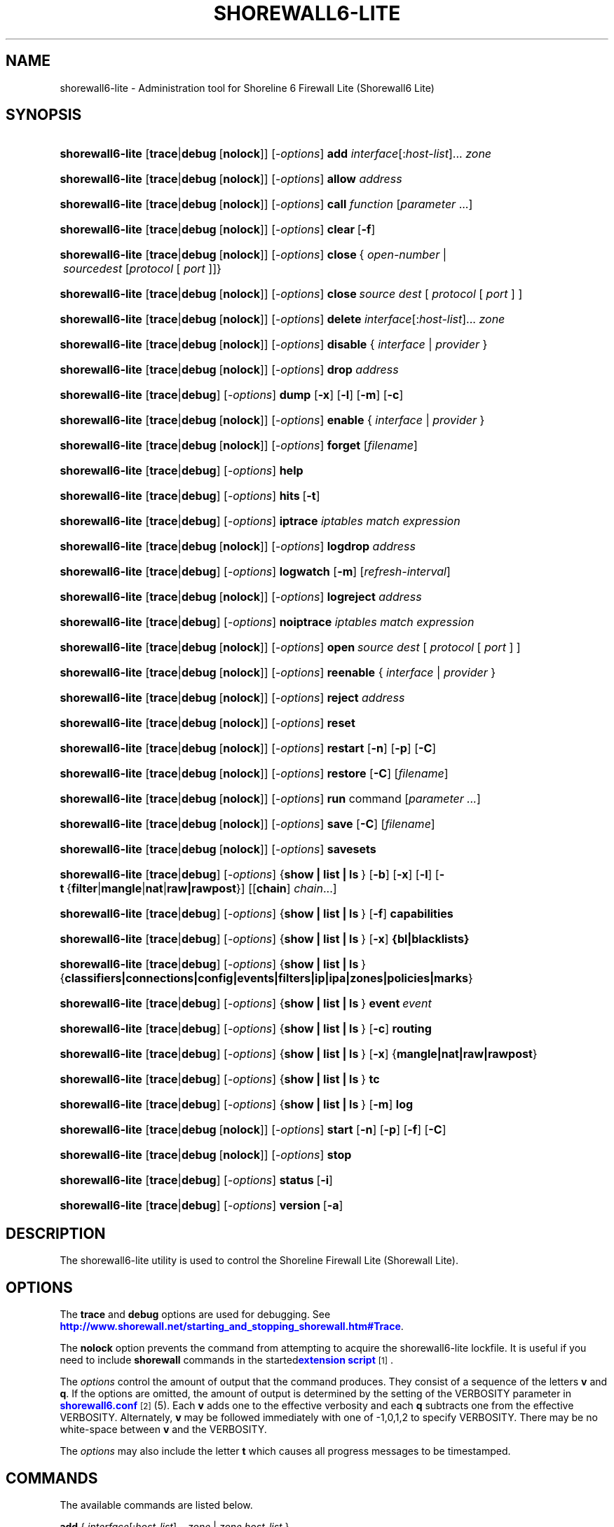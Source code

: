 '\" t
.\"     Title: shorewall6-lite
.\"    Author: [FIXME: author] [see http://docbook.sf.net/el/author]
.\" Generator: DocBook XSL Stylesheets v1.78.1 <http://docbook.sf.net/>
.\"      Date: 01/02/2016
.\"    Manual: Administrative Commands
.\"    Source: Administrative Commands
.\"  Language: English
.\"
.TH "SHOREWALL6\-LITE" "8" "01/02/2016" "Administrative Commands" "Administrative Commands"
.\" -----------------------------------------------------------------
.\" * Define some portability stuff
.\" -----------------------------------------------------------------
.\" ~~~~~~~~~~~~~~~~~~~~~~~~~~~~~~~~~~~~~~~~~~~~~~~~~~~~~~~~~~~~~~~~~
.\" http://bugs.debian.org/507673
.\" http://lists.gnu.org/archive/html/groff/2009-02/msg00013.html
.\" ~~~~~~~~~~~~~~~~~~~~~~~~~~~~~~~~~~~~~~~~~~~~~~~~~~~~~~~~~~~~~~~~~
.ie \n(.g .ds Aq \(aq
.el       .ds Aq '
.\" -----------------------------------------------------------------
.\" * set default formatting
.\" -----------------------------------------------------------------
.\" disable hyphenation
.nh
.\" disable justification (adjust text to left margin only)
.ad l
.\" -----------------------------------------------------------------
.\" * MAIN CONTENT STARTS HERE *
.\" -----------------------------------------------------------------
.SH "NAME"
shorewall6-lite \- Administration tool for Shoreline 6 Firewall Lite (Shorewall6 Lite)
.SH "SYNOPSIS"
.HP \w'\fBshorewall6\-lite\fR\ 'u
\fBshorewall6\-lite\fR [\fBtrace\fR|\fBdebug\fR\ [\fBnolock\fR]] [\-\fIoptions\fR] \fBadd\fR \fIinterface\fR[:\fIhost\-list\fR]... \fIzone\fR
.HP \w'\fBshorewall6\-lite\fR\ 'u
\fBshorewall6\-lite\fR [\fBtrace\fR|\fBdebug\fR\ [\fBnolock\fR]] [\-\fIoptions\fR] \fBallow\fR \fIaddress\fR
.HP \w'\fBshorewall6\-lite\fR\ 'u
\fBshorewall6\-lite\fR [\fBtrace\fR|\fBdebug\fR\ [\fBnolock\fR]] [\-\fIoptions\fR] \fBcall\fR \fIfunction\fR\ [\fIparameter\fR\ \&.\&.\&.] 
.HP \w'\fBshorewall6\-lite\fR\ 'u
\fBshorewall6\-lite\fR [\fBtrace\fR|\fBdebug\fR\ [\fBnolock\fR]] [\-\fIoptions\fR] \fBclear\fR\ [\fB\-f\fR] 
.HP \w'\fBshorewall6\-lite\fR\ 'u
\fBshorewall6\-lite\fR [\fBtrace\fR|\fBdebug\fR\ [\fBnolock\fR]] [\-\fIoptions\fR] \fBclose\fR\ {\ \fIopen\-number\fR\ |\ \fIsource\fR\fIdest\fR\ [\fIprotocol\fR\ [\ \fIport\fR\ ]]}\fI\ \fR 
.HP \w'\fBshorewall6\-lite\fR\ 'u
\fBshorewall6\-lite\fR [\fBtrace\fR|\fBdebug\fR\ [\fBnolock\fR]] [\-\fIoptions\fR] \fBclose\fR\fI\ source\fR\fI\ dest\fR\ [\ \fIprotocol\fR\ [\ \fIport\fR\ ]\ ] 
.HP \w'\fBshorewall6\-lite\fR\ 'u
\fBshorewall6\-lite\fR [\fBtrace\fR|\fBdebug\fR\ [\fBnolock\fR]] [\-\fIoptions\fR] \fBdelete\fR \fIinterface\fR[:\fIhost\-list\fR]... \fIzone\fR
.HP \w'\fBshorewall6\-lite\fR\ 'u
\fBshorewall6\-lite\fR [\fBtrace\fR|\fBdebug\fR\ [\fBnolock\fR]] [\-\fIoptions\fR] \fBdisable\fR {\ \fIinterface\fR\ |\ \fIprovider\fR\ }
.HP \w'\fBshorewall6\-lite\fR\ 'u
\fBshorewall6\-lite\fR [\fBtrace\fR|\fBdebug\fR\ [\fBnolock\fR]] [\-\fIoptions\fR] \fBdrop\fR \fIaddress\fR
.HP \w'\fBshorewall6\-lite\fR\ 'u
\fBshorewall6\-lite\fR [\fBtrace\fR|\fBdebug\fR] [\-\fIoptions\fR] \fBdump\fR [\fB\-x\fR] [\fB\-l\fR] [\fB\-m\fR] [\fB\-c\fR]
.HP \w'\fBshorewall6\-lite\fR\ 'u
\fBshorewall6\-lite\fR [\fBtrace\fR|\fBdebug\fR\ [\fBnolock\fR]] [\-\fIoptions\fR] \fBenable\fR {\ \fIinterface\fR\ |\ \fIprovider\fR\ }
.HP \w'\fBshorewall6\-lite\fR\ 'u
\fBshorewall6\-lite\fR [\fBtrace\fR|\fBdebug\fR\ [\fBnolock\fR]] [\-\fIoptions\fR] \fBforget\fR [\fIfilename\fR]
.HP \w'\fBshorewall6\-lite\fR\ 'u
\fBshorewall6\-lite\fR [\fBtrace\fR|\fBdebug\fR] [\-\fIoptions\fR] \fBhelp\fR
.HP \w'\fBshorewall6\-lite\fR\ 'u
\fBshorewall6\-lite\fR [\fBtrace\fR|\fBdebug\fR] [\-\fIoptions\fR] \fBhits\fR\ [\fB\-t\fR] 
.HP \w'\fBshorewall6\-lite\fR\ 'u
\fBshorewall6\-lite\fR [\fBtrace\fR|\fBdebug\fR] [\-\fIoptions\fR] \fBiptrace\fR \fIiptables\ match\ expression\fR
.HP \w'\fBshorewall6\-lite\fR\ 'u
\fBshorewall6\-lite\fR [\fBtrace\fR|\fBdebug\fR\ [\fBnolock\fR]] [\-\fIoptions\fR] \fBlogdrop\fR \fIaddress\fR
.HP \w'\fBshorewall6\-lite\fR\ 'u
\fBshorewall6\-lite\fR [\fBtrace\fR|\fBdebug\fR] [\-\fIoptions\fR] \fBlogwatch\fR [\fB\-m\fR] [\fIrefresh\-interval\fR]
.HP \w'\fBshorewall6\-lite\fR\ 'u
\fBshorewall6\-lite\fR [\fBtrace\fR|\fBdebug\fR\ [\fBnolock\fR]] [\-\fIoptions\fR] \fBlogreject\fR \fIaddress\fR
.HP \w'\fBshorewall6\-lite\fR\ 'u
\fBshorewall6\-lite\fR [\fBtrace\fR|\fBdebug\fR] [\-\fIoptions\fR] \fBnoiptrace\fR \fIiptables\ match\ expression\fR
.HP \w'\fBshorewall6\-lite\fR\ 'u
\fBshorewall6\-lite\fR [\fBtrace\fR|\fBdebug\fR\ [\fBnolock\fR]] [\-\fIoptions\fR] \fBopen\fR\fI\ source\fR\fI\ dest\fR\ [\ \fIprotocol\fR\ [\ \fIport\fR\ ]\ ] 
.HP \w'\fBshorewall6\-lite\fR\ 'u
\fBshorewall6\-lite\fR [\fBtrace\fR|\fBdebug\fR\ [\fBnolock\fR]] [\-\fIoptions\fR] \fBreenable\fR {\ \fIinterface\fR\ |\ \fIprovider\fR\ }
.HP \w'\fBshorewall6\-lite\fR\ 'u
\fBshorewall6\-lite\fR [\fBtrace\fR|\fBdebug\fR\ [\fBnolock\fR]] [\-\fIoptions\fR] \fBreject\fR \fIaddress\fR
.HP \w'\fBshorewall6\-lite\fR\ 'u
\fBshorewall6\-lite\fR [\fBtrace\fR|\fBdebug\fR\ [\fBnolock\fR]] [\-\fIoptions\fR] \fBreset\fR
.HP \w'\fBshorewall6\-lite\fR\ 'u
\fBshorewall6\-lite\fR [\fBtrace\fR|\fBdebug\fR\ [\fBnolock\fR]] [\-\fIoptions\fR] \fBrestart\fR [\fB\-n\fR] [\fB\-p\fR] [\fB\-C\fR]
.HP \w'\fBshorewall6\-lite\fR\ 'u
\fBshorewall6\-lite\fR [\fBtrace\fR|\fBdebug\fR\ [\fBnolock\fR]] [\-\fIoptions\fR] \fBrestore\fR [\fB\-C\fR] [\fIfilename\fR]
.HP \w'\fBshorewall6\-lite\fR\ 'u
\fBshorewall6\-lite\fR [\fBtrace\fR|\fBdebug\fR\ [\fBnolock\fR]] [\-\fIoptions\fR] \fBrun\fR command [\fIparameter\ \&.\&.\&.\fR]
.HP \w'\fBshorewall6\-lite\fR\ 'u
\fBshorewall6\-lite\fR [\fBtrace\fR|\fBdebug\fR\ [\fBnolock\fR]] [\-\fIoptions\fR] \fBsave\fR [\fB\-C\fR] [\fIfilename\fR]
.HP \w'\fBshorewall6\-lite\fR\ 'u
\fBshorewall6\-lite\fR [\fBtrace\fR|\fBdebug\fR\ [\fBnolock\fR]] [\-\fIoptions\fR] \fBsavesets\fR
.HP \w'\fBshorewall6\-lite\fR\ 'u
\fBshorewall6\-lite\fR [\fBtrace\fR|\fBdebug\fR] [\-\fIoptions\fR] {\fBshow\ |\ list\ |\ ls\ \fR} [\fB\-b\fR] [\fB\-x\fR] [\fB\-l\fR] [\fB\-t\fR\ {\fBfilter\fR|\fBmangle\fR|\fBnat\fR|\fBraw|rawpost\fR}] [[\fBchain\fR]\ \fIchain\fR...]
.HP \w'\fBshorewall6\-lite\fR\ 'u
\fBshorewall6\-lite\fR [\fBtrace\fR|\fBdebug\fR] [\-\fIoptions\fR] {\fBshow\ |\ list\ |\ ls\ \fR} [\fB\-f\fR] \fBcapabilities\fR
.HP \w'\fBshorewall6\-lite\fR\ 'u
\fBshorewall6\-lite\fR [\fBtrace\fR|\fBdebug\fR] [\-\fIoptions\fR] {\fBshow\ |\ list\ |\ ls\ \fR} [\fB\-x\fR] \fB{bl|blacklists}\fR
.HP \w'\fBshorewall6\-lite\fR\ 'u
\fBshorewall6\-lite\fR [\fBtrace\fR|\fBdebug\fR] [\-\fIoptions\fR] {\fBshow\ |\ list\ |\ ls\ \fR} {\fBclassifiers|connections|config|events|filters|ip|ipa|zones|policies|marks\fR}
.HP \w'\fBshorewall6\-lite\fR\ 'u
\fBshorewall6\-lite\fR [\fBtrace\fR|\fBdebug\fR] [\-\fIoptions\fR] {\fBshow\ |\ list\ |\ ls\ \fR} \fBevent\fR\ \fIevent\fR 
.HP \w'\fBshorewall6\-lite\fR\ 'u
\fBshorewall6\-lite\fR [\fBtrace\fR|\fBdebug\fR] [\-\fIoptions\fR] {\fBshow\ |\ list\ |\ ls\ \fR} [\fB\-c\fR] \fBrouting\fR
.HP \w'\fBshorewall6\-lite\fR\ 'u
\fBshorewall6\-lite\fR [\fBtrace\fR|\fBdebug\fR] [\-\fIoptions\fR] {\fBshow\ |\ list\ |\ ls\ \fR} [\fB\-x\fR] {\fBmangle|nat|raw|rawpost\fR}
.HP \w'\fBshorewall6\-lite\fR\ 'u
\fBshorewall6\-lite\fR [\fBtrace\fR|\fBdebug\fR] [\-\fIoptions\fR] {\fBshow\ |\ list\ |\ ls\ \fR} \fBtc\fR
.HP \w'\fBshorewall6\-lite\fR\ 'u
\fBshorewall6\-lite\fR [\fBtrace\fR|\fBdebug\fR] [\-\fIoptions\fR] {\fBshow\ |\ list\ |\ ls\ \fR} [\fB\-m\fR] \fBlog\fR
.HP \w'\fBshorewall6\-lite\fR\ 'u
\fBshorewall6\-lite\fR [\fBtrace\fR|\fBdebug\fR\ [\fBnolock\fR]] [\-\fIoptions\fR] \fBstart\fR [\fB\-n\fR] [\fB\-p\fR] [\fB\-f\fR] [\fB\-C\fR]
.HP \w'\fBshorewall6\-lite\fR\ 'u
\fBshorewall6\-lite\fR [\fBtrace\fR|\fBdebug\fR\ [\fBnolock\fR]] [\-\fIoptions\fR] \fBstop\fR
.HP \w'\fBshorewall6\-lite\fR\ 'u
\fBshorewall6\-lite\fR [\fBtrace\fR|\fBdebug\fR] [\-\fIoptions\fR] \fBstatus\fR\ [\fB\-i\fR] 
.HP \w'\fBshorewall6\-lite\fR\ 'u
\fBshorewall6\-lite\fR [\fBtrace\fR|\fBdebug\fR] [\-\fIoptions\fR] \fBversion\fR\ [\fB\-a\fR] 
.SH "DESCRIPTION"
.PP
The shorewall6\-lite utility is used to control the Shoreline Firewall Lite (Shorewall Lite)\&.
.SH "OPTIONS"
.PP
The
\fBtrace\fR
and
\fBdebug\fR
options are used for debugging\&. See
\m[blue]\fBhttp://www\&.shorewall\&.net/starting_and_stopping_shorewall\&.htm#Trace\fR\m[]\&.
.PP
The
\fBnolock\fR
option prevents the command from attempting to acquire the shorewall6\-lite lockfile\&. It is useful if you need to include
\fBshorewall\fR
commands in the
started\m[blue]\fBextension script\fR\m[]\&\s-2\u[1]\d\s+2\&.
.PP
The
\fIoptions\fR
control the amount of output that the command produces\&. They consist of a sequence of the letters
\fBv\fR
and
\fBq\fR\&. If the options are omitted, the amount of output is determined by the setting of the VERBOSITY parameter in
\m[blue]\fBshorewall6\&.conf\fR\m[]\&\s-2\u[2]\d\s+2(5)\&. Each
\fBv\fR
adds one to the effective verbosity and each
\fBq\fR
subtracts one from the effective VERBOSITY\&. Alternately,
\fBv\fR
may be followed immediately with one of \-1,0,1,2 to specify VERBOSITY\&. There may be no white\-space between
\fBv\fR
and the VERBOSITY\&.
.PP
The
\fIoptions\fR
may also include the letter
\fBt\fR
which causes all progress messages to be timestamped\&.
.SH "COMMANDS"
.PP
The available commands are listed below\&.
.PP
\fBadd \fR{ \fIinterface\fR[:\fIhost\-list\fR]\&.\&.\&. \fIzone\fR | \fIzone\fR \fIhost\-list\fR }
.RS 4
Adds a list of hosts or subnets to a dynamic zone usually used with VPN\*(Aqs\&.
.sp
The
\fIinterface\fR
argument names an interface defined in the
\m[blue]\fBshorewall\-interfaces\fR\m[]\&\s-2\u[3]\d\s+2(5) file\&. A
\fIhost\-list\fR
is comma\-separated list whose elements are host or network addresses\&.
.if n \{\
.sp
.\}
.RS 4
.it 1 an-trap
.nr an-no-space-flag 1
.nr an-break-flag 1
.br
.ps +1
\fBCaution\fR
.ps -1
.br
The
\fBadd\fR
command is not very robust\&. If there are errors in the
\fIhost\-list\fR, you may see a large number of error messages yet a subsequent
\fBshorewall6\-lite show zones\fR
command will indicate that all hosts were added\&. If this happens, replace
\fBadd\fR
by
\fBdelete\fR
and run the same command again\&. Then enter the correct command\&.
.sp .5v
.RE
.RE
.PP
\fBallow \fR\fIaddress\fR
.RS 4
Re\-enables receipt of packets from hosts previously blacklisted by a
\fBdrop\fR,
\fBlogdrop\fR,
\fBreject\fR, or
\fBlogreject\fR
command\&.
.RE
.PP
\fBcall \fR\fB\fIfunction\fR\fR\fB [ \fR\fB\fIparameter\fR\fR\fB \&.\&.\&. ]\fR
.RS 4
Added in Shorewall 4\&.6\&.10\&. Allows you to call a function in one of the Shorewall libraries or in your compiled script\&. function must name the shell function to be called\&. The listed parameters are passed to the function\&.
.sp
The function is first searched for in
lib\&.base,
lib\&.common
and
lib\&.cli\&. If it is not found, the call command is passed to the generated script to be executed\&.
.RE
.PP
\fBclear \fR\fB \fR[\-\fBf\fR]
.RS 4
Clear will remove all rules and chains installed by shorewall6\-lite\&. The firewall is then wide open and unprotected\&. Existing connections are untouched\&. Clear is often used to see if the firewall is causing connection problems\&.
.sp
If
\fB\-f\fR
is given, the command will be processed by the compiled script that executed the last successful
\fBstart\fR,
\fBreload\fR,
\fBrestart\fR
or
\fBrefresh\fR
command if that script exists\&.
.RE
.PP
\fBclose\fR { \fIopen\-number\fR | \fIsource\fR \fIdest\fR [ \fIprotocol\fR [ \fIport\fR ] ] }
.RS 4
Added in Shorewall 4\&.5\&.8\&. This command closes a temporary open created by the
\fBopen\fR
command\&. In the first form, an
\fIopen\-number\fR
specifies the open to be closed\&. Open numbers are displayed in the
\fBnum\fR
column of the output of the
\fBshorewall6\-lite show opens \fRcommand\&.
.sp
When the second form of the command is used, the parameters must match those given in the earlier
\fBopen\fR
command\&.
.RE
.PP
\fBdelete \fR{ \fIinterface\fR[:\fIhost\-list\fR]\&.\&.\&. \fIzone\fR | \fIzone\fR \fIhost\-list\fR }
.RS 4
The delete command reverses the effect of an earlier
\fBadd\fR
command\&.
.sp
The
\fIinterface\fR
argument names an interface defined in the
\m[blue]\fBshorewall\-interfaces\fR\m[]\&\s-2\u[3]\d\s+2(5) file\&. A
\fIhost\-list\fR
is comma\-separated list whose elements are a host or network address\&.
.RE
.PP
\fBdisable \fR{ \fIinterface\fR | \fIprovider\fR }
.RS 4
Added in Shorewall 4\&.4\&.26\&. Disables the optional provider associated with the specified
\fIinterface\fR
or
\fIprovider\fR\&. Where more than one provider share a single network interface, a
\fIprovider\fR
name must be given\&.
.RE
.PP
\fBdrop \fR\fIaddress\fR
.RS 4
Causes traffic from the listed
\fIaddress\fRes to be silently dropped\&.
.RE
.PP
\fBdump \fR[\-\fBx\fR] [\-\fBl\fR] [\-\fBm\fR] [\-\fBc\fR]
.RS 4
Produces a verbose report about the firewall configuration for the purpose of problem analysis\&.
.sp
The
\fB\-x\fR
option causes actual packet and byte counts to be displayed\&. Without that option, these counts are abbreviated\&.
.sp
The
\fB\-m\fR
option causes any MAC addresses included in shorewall6\-lite log messages to be displayed\&.
.sp
The
\fB\-l\fR
option causes the rule number for each Netfilter rule to be displayed\&.
.sp
The
\fB\-c\fR
option causes the route cache to be dumped in addition to the other routing information\&.
.RE
.PP
\fBenable \fR{ \fIinterface\fR | \fIprovider\fR }
.RS 4
Added in Shorewall 4\&.4\&.26\&. Enables the optional provider associated with the specified
\fIinterface\fR
or
\fIprovider\fR\&. Where more than one provider share a single network interface, a
\fIprovider\fR
name must be given\&.
.RE
.PP
\fBforget \fR[ \fIfilename\fR ]
.RS 4
Deletes
/var/lib/shorewall6\-lite/\fIfilename\fR
and
/var/lib/shorewall6\-lite/save\&. If no
\fIfilename\fR
is given then the file specified by RESTOREFILE in
\m[blue]\fBshorewall6\&.conf\fR\m[]\&\s-2\u[2]\d\s+2(5) is assumed\&.
.RE
.PP
\fBhelp\fR
.RS 4
Displays a syntax summary\&.
.RE
.PP
\fBhits\fR
.RS 4
Generates several reports from shorewall6\-lite log messages in the current log file\&. If the
\fB\-t\fR
option is included, the reports are restricted to log messages generated today\&.
.RE
.PP
\fBiptrace \fR\fIip6tables match expression\fR
.RS 4
This is a low\-level debugging command that causes iptables TRACE log records to be created\&. See iptables(8) for details\&.
.sp
The
\fIiptables match expression\fR
must be one or more matches that may appear in both the raw table OUTPUT and raw table PREROUTING chains\&.
.sp
The trace records are written to the kernel\*(Aqs log buffer with facility = kernel and priority = warning, and they are routed from there by your logging daemon (syslogd, rsyslog, syslog\-ng, \&.\&.\&.) \-\- shorewall6\-lite has no control over where the messages go; consult your logging daemon\*(Aqs documentation\&.
.RE
.PP
\fBlist\fR
.RS 4
\fBlist\fR
is a synonym for
\fBshow\fR
\-\- please see below\&.
.RE
.PP
\fBlogdrop \fR\fIaddress\fR
.RS 4
Causes traffic from the listed
\fIaddress\fRes to be logged then discarded\&. Logging occurs at the log level specified by the BLACKLIST_LOGLEVEL setting in
\m[blue]\fBshorewall6\&.conf\fR\m[]\&\s-2\u[2]\d\s+2
(5)\&.
.RE
.PP
\fBlogwatch \fR[\-\fBm\fR] [\fIrefresh\-interval\fR]
.RS 4
Monitors the log file specified by the LOGFILE option in
\m[blue]\fBshorewall6\&.conf\fR\m[]\&\s-2\u[2]\d\s+2(5) and produces an audible alarm when new shorewall6\-lite messages are logged\&.
.sp
The
\fB\-m\fR
option causes the MAC address of each packet source to be displayed if that information is available\&.
.sp
The
\fIrefresh\-interval\fR
specifies the time in seconds between screen refreshes\&. You can enter a negative number by preceding the number with "\-\-" (e\&.g\&.,
\fBshorewall6\-lite logwatch \-\- \-30\fR)\&. In this case, when a packet count changes, you will be prompted to hit any key to resume screen refreshes\&.
.RE
.PP
\fBlogreject \fR\fIaddress\fR
.RS 4
Causes traffic from the listed
\fIaddress\fRes to be logged then rejected\&. Logging occurs at the log level specified by the BLACKLIST_LOGLEVEL setting in
\m[blue]\fBshorewall6\&.conf\fR\m[]\&\s-2\u[2]\d\s+2
(5)\&.
.RE
.PP
\fBls\fR
.RS 4
\fBls\fR
is a synonym for
\fBshow\fR
\-\- please see below\&.
.RE
.PP
\fBnoiptrace \fR\fIip6tables match expression\fR
.RS 4
This is a low\-level debugging command that cancels a trace started by a preceding
\fBiptrace\fR
command\&.
.sp
The
\fIip6tables match expression\fR
must be one given in the
\fBiptrace\fR
command being canceled\&.
.RE
.PP
\fBopen\fR \fIsource\fR \fIdest\fR [ \fIprotocol\fR [ \fIport\fR ] ]
.RS 4
Added in Shorewall 4\&.6\&.8\&. This command requires that the firewall be in the started state and that DYNAMIC_BLACKLIST=Yes in
\m[blue]\fBshorewall6\&.conf (5)\fR\m[]\&\s-2\u[4]\d\s+2\&. The effect of the command is to temporarily open the firewall for connections matching the parameters\&.
.sp
The
\fIsource\fR
and
\fIdest\fR
parameters may each be specified as
\fBall\fR
if you don\*(Aqt wish to restrict the connection source or destination respectively\&. Otherwise, each must contain a host or network address or a valid DNS name\&.
.sp
The
\fIprotocol\fR
may be specified either as a number or as a name listed in /etc/protocols\&. The
\fIport\fR
may be specified numerically or as a name listed in /etc/services\&.
.sp
To reverse the effect of a successful
\fBopen\fR
command, use the
\fBclose\fR
command with the same parameters or simply restart the firewall\&.
.sp
Example: To open the firewall for SSH connections to address 2001:470:b:227::1, the command would be:
.sp
.if n \{\
.RS 4
.\}
.nf
    shorewall6\-lite open all 2001:470:b:227::1 tcp 22
.fi
.if n \{\
.RE
.\}
.sp
To reverse that command, use:
.sp
.if n \{\
.RS 4
.\}
.nf
    shorewall6\-lite close all 2001:470:b:227::1 tcp 22
.fi
.if n \{\
.RE
.\}
.RE
.PP
\fBreenable\fR{ \fIinterface\fR | \fIprovider\fR }
.RS 4
Added in Shorewall 4\&.6\&.9\&. This is equivalent to a
\fBdisable\fR
command followed by an
\fBenable\fR
command on the specified
\fIinterface\fR
or
\fIprovider\fR\&.
.RE
.PP
\fBreject\fR\fI address\fR
.RS 4
Causes traffic from the listed
\fIaddress\fRes to be silently rejected\&.
.RE
.PP
\fBreload \fR[\-n] [\-p] [\-\fBC\fR]
.RS 4
Added in Shorewall 5\&.0\&.0,
\fBreload\fR
is similar to
\fBshorewall6\-lite start\fR
except that it assumes that the firewall is already started\&. Existing connections are maintained\&.
.sp
The
\fB\-n\fR
option causes shorewall6\-lite to avoid updating the routing table(s)\&.
.sp
The
\fB\-p\fR
option causes the connection tracking table to be flushed; the
\fBconntrack\fR
utility must be installed to use this option\&.
.sp
The
\fB\-C\fR
option was added in Shorewall 4\&.6\&.5\&. If the specified (or implicit) firewall script is the one that generated the current running configuration, then the running netfilter configuration will be reloaded as is so as to preserve the iptables packet and byte counters\&.
.RE
.PP
\fBreset [\fR\fB\fIchain\fR\fR\fB, \&.\&.\&.]\fR
.RS 4
Resets the packet and byte counters in the specified
\fIchain\fR(s)\&. If no
\fIchain\fR
is specified, all the packet and byte counters in the firewall are reset\&.
.RE
.PP
\fBrestart \fR[\-n] [\-p] [\-\fBC\fR]
.RS 4
Beginning with Shorewall 5\&.0\&.0, this command performs a true restart\&. The firewall is completely stopped as if a
\fBstop\fR
command had been issued then it is started again\&.
.sp
The
\fB\-n\fR
option causes shorewall6\-lite to avoid updating the routing table(s)\&.
.sp
The
\fB\-p\fR
option causes the connection tracking table to be flushed; the
\fBconntrack\fR
utility must be installed to use this option\&.
.sp
The
\fB\-C\fR
option was added in Shorewall 4\&.6\&.5\&. If the specified (or implicit) firewall script is the one that generated the current running configuration, then the running netfilter configuration will be reloaded as is so as to preserve the iptables packet and byte counters\&.
.RE
.PP
\fBrestore \fR[\-\fBn\fR] [\-\fBp\fR] [\-\fBC\fR] [ \fIfilename\fR ]
.RS 4
Restore shorewall6\-lite to a state saved using the
\fBshorewall6\-lite save\fR
command\&. Existing connections are maintained\&. The
\fIfilename\fR
names a restore file in
/var/lib/shorewall6\-lite
created using
\fBshorewall6\-lite save\fR; if no
\fIfilename\fR
is given then shorewall6\-lite will be restored from the file specified by the RESTOREFILE option in
\m[blue]\fBshorewall6\&.conf\fR\m[]\&\s-2\u[2]\d\s+2(5)\&.
.if n \{\
.sp
.\}
.RS 4
.it 1 an-trap
.nr an-no-space-flag 1
.nr an-break-flag 1
.br
.ps +1
\fBCaution\fR
.ps -1
.br
If your ip6tables ruleset depends on variables that are detected at run\-time, either in your params file or by Shorewall\-generated code,
\fBrestore\fR
will use the values that were current when the ruleset was saved, which may be different from the current values\&.
.sp .5v
.RE
The
\fB\-C\fR
option was added in Shorewall 4\&.6\&.5\&. If the
\fB\-C\fR
option was specified during
\fBshorewall7\-lite save\fR, then the counters saved by that operation will be restored\&.
.RE
.PP
\fBrun \fR\fIcommand\fR [ \fIparameter\fR \&.\&.\&. ]
.RS 4
Added in Shorewall 4\&.6\&.3\&. Executes
\fIcommand\fR
in the context of the generated script passing the supplied
\fIparameter\fRs\&. Normally, the
\fIcommand\fR
will be a function declared in
lib\&.private\&.
.sp
Before executing the command, the script will detect the configuration, setting all SW_* variables and will run your
init
extension script with $COMMAND = \*(Aqrun\*(Aq\&.
.RE
.PP
\fBsave \fR[\-\fBC\fR] [ \fIfilename\fR ]
.RS 4
The dynamic blacklist is stored in
/var/lib/shorewall6\-lite/save\&. The state of the firewall is stored in
/var/lib/shorewall6\-lite/\fIfilename\fR
for use by the
\fBshorewall6\-lite restore\fR
command\&. If
\fIfilename\fR
is not given then the state is saved in the file specified by the RESTOREFILE option in
\m[blue]\fBshorewall6\&.conf\fR\m[]\&\s-2\u[2]\d\s+2(5)\&.
.sp
The
\fB\-C\fR
option, added in Shorewall 4\&.6\&.5, causes the ip6tables packet and byte counters to be saved along with the chains and rules\&.
.RE
.PP
\fBsavesets\fR
.RS 4
Added in shorewall 4\&.6\&.8\&. Performs the same action as the
\fBstop\fR
command with respect to saving ipsets (see the SAVE_IPSETS option in
\m[blue]\fBshorewall6\&.conf\fR\m[]\&\s-2\u[4]\d\s+2
(5))\&. This command may be used to proactively save your ipset contents in the event that a system failure occurs prior to issuing a
\fBstop\fR
command\&.
.RE
.PP
\fBshow\fR
.RS 4
The show command can have a number of different arguments:
.PP
[\-\fBx\fR] \fBbl|blacklists\fR
.RS 4
Added in Shorewall 4\&.6\&.2\&. Displays the dynamic chain along with any chains produced by entries in shorewall6\-blrules(5)\&.The
\fB\-x\fR
option is passed directly through to ip6tables and causes actual packet and byte counts to be displayed\&. Without this option, those counts are abbreviated\&.
.RE
.PP
[\-\fBf\fR] \fBcapabilities\fR
.RS 4
Displays your kernel/iptables capabilities\&. The
\fB\-f\fR
option causes the display to be formatted as a capabilities file for use with
\fBcompile \-e\fR\&.
.RE
.PP
[\-\fBb\fR] [\-\fBx\fR] [\-\fBl\fR] [\-\fBt\fR {\fBfilter\fR|\fBmangle\fR|\fBnat\fR|\fBraw\fR|\fBrawpost\fR}][ \fIchain\fR\&.\&.\&. ]
.RS 4
The rules in each
\fIchain\fR
are displayed using the
\fBiptables \-L\fR\fIchain\fR\fB\-n \-v\fR
command\&. If no
\fIchain\fR
is given, all of the chains in the filter table are displayed\&.
.sp
The
\fB\-x\fR
option is passed directly through to iptables and causes actual packet and byte counts to be displayed\&. Without this option, those counts are abbreviated\&.
.sp
The
\fB\-t\fR
option specifies the Netfilter table to display\&. The default is
\fBfilter\fR\&.
.sp
The
\fB\-b\fR
(\*(Aqbrief\*(Aq) option causes rules which have not been used (i\&.e\&. which have zero packet and byte counts) to be omitted from the output\&. Chains with no rules displayed are also omitted from the output\&.
.sp
The
\fB\-l\fR
option causes the rule number for each Netfilter rule to be displayed\&.
.sp
If the
\fB\-t\fR
option and the
\fBchain\fR
keyword are both omitted and any of the listed
\fIchain\fRs do not exist, a usage message is displayed\&.
.RE
.PP
\fBclassifiers|filters\fR
.RS 4
Displays information about the packet classifiers defined on the system as a result of traffic shaping configuration\&.
.RE
.PP
\fBconfig\fR
.RS 4
Displays distribution\-specific defaults\&.
.RE
.PP
\fBconnections [\fR\fB\fIfilter_parameter\fR\fR\fB \&.\&.\&.]\fR
.RS 4
Displays the IP connections currently being tracked by the firewall\&.
.sp
If the
\fBconntrack\fR
utility is installed, beginning with Shorewall 4\&.6\&.11 the set of connections displayed can be limited by including conntrack filter parameters (\-p , \-s, \-\-dport, etc)\&. See conntrack(8) for details\&.
.RE
.PP
\fBevent\fR\fI event\fR
.RS 4
Added in Shorewall 4\&.5\&.19\&. Displays the named event\&.
.RE
.PP
\fBevents\fR
.RS 4
Added in Shorewall 4\&.5\&.19\&. Displays all events\&.
.RE
.PP
\fBip\fR
.RS 4
Displays the system\*(Aqs IPv4 configuration\&.
.RE
.PP
\fBipa\fR
.RS 4
Added in Shorewall 4\&.4\&.17\&. Displays the per\-IP accounting counters (\m[blue]\fBshorewall\-accounting\fR\m[]\&\s-2\u[5]\d\s+2
(5))\&.
.RE
.PP
[\-\fBm\fR] \fBlog\fR
.RS 4
Displays the last 20 shorewall6\-lite messages from the log file specified by the LOGFILE option in
\m[blue]\fBshorewall6\&.conf\fR\m[]\&\s-2\u[2]\d\s+2(5)\&.
.sp
The
\fB\-m\fR
option causes the MAC address of each packet source to be displayed if that information is available\&.
.RE
.PP
[\-\fBx\fR] \fBmangle\fR
.RS 4
Displays the Netfilter mangle table using the command
\fBip6tables \-t mangle \-L \-n \-v\fR\&.The
\fB\-x\fR
option is passed directly through to ip6tables and causes actual packet and byte counts to be displayed\&. Without this option, those counts are abbreviated\&.
.RE
.PP
\fBmarks\fR
.RS 4
Added in Shorewall 4\&.4\&.26\&. Displays the various fields in packet marks giving the min and max value (in both decimal and hex) and the applicable mask (in hex)\&.
.RE
.PP
\fBopens\fR
.RS 4
Added in Shorewall 4\&.5\&.8\&. Displays the iptables rules in the \*(Aqdynamic\*(Aq chain created through use of the
\fBopen \fRcommand\&.\&.
.RE
.PP
[\-\fBx\fR] \fBnat\fR
.RS 4
Displays the Netfilter nat table using the command
\fBip6tables \-t nat \-L \-n \-v\fR\&.The
\fB\-x\fR
option is passed directly through to iptables and causes actual packet and byte counts to be displayed\&. Without this option, those counts are abbreviated\&.
.RE
.PP
\fBpolicies\fR
.RS 4
Added in Shorewall 4\&.4\&.4\&. Displays the applicable policy between each pair of zones\&. Note that implicit intrazone ACCEPT policies are not displayed for zones associated with a single network where that network doesn\*(Aqt specify
\fBrouteback\fR\&.
.RE
.PP
[\-\fBx\fR] \fBraw\fR
.RS 4
Displays the Netfilter raw table using the command
\fBiptables \-t raw \-L \-n \-v\fR\&.The
\fB\-x\fR
option is passed directly through to iptables and causes actual packet and byte counts to be displayed\&. Without this option, those counts are abbreviated\&.
.RE
.PP
[\-\fBc\fR]\fB \fR\fBrouting\fR
.RS 4
Displays the system\*(Aqs IPv4 routing configuration\&. The \-c option causes the route cache to be displayed in addition to the other routing information\&.
.RE
.PP
\fBtc\fR
.RS 4
Displays information about queuing disciplines, classes and filters\&.
.RE
.PP
\fBzones\fR
.RS 4
Displays the current composition of the Shorewall zones on the system\&.
.RE
.RE
.PP
\fBstart \fR[\-\fBp\fR] [\-\fBn\fR] [\fB\-f\fR] [\-\fBC\fR]
.RS 4
Start Shorewall6 Lite\&. Existing connections through shorewall6\-lite managed interfaces are untouched\&. New connections will be allowed only if they are allowed by the firewall rules or policies\&.
.sp
The
\fB\-p\fR
option causes the connection tracking table to be flushed; the
\fBconntrack\fR
utility must be installed to use this option\&.
.sp
The
\fB\-n\fR
option prevents the firewall script from modifying the current routing configuration\&.
.sp
The
\fB\-f\fR
option was added in Shorewall 4\&.6\&.5\&. If the RESTOREFILE named in
\m[blue]\fBshorewall\&.conf\fR\m[]\&\s-2\u[2]\d\s+2(5) exists, is executable and is not older than the current filewall script, then that saved configuration is restored\&.
.sp
The
\fB\-C\fR
option was added in Shorewall 4\&.6\&.5 and is only meaningful when the
\fB\-f\fR
option is also specified\&. If the previously\-saved configuration is restored, and if the
\fB\-C\fR
option was also specified in the
\fBsave\fR
command, then the packet and byte counters will be restored\&.
.RE
.PP
\fBstop \fR\fB \fR[\-\fBf\fR]
.RS 4
Stops the firewall\&. All existing connections, except those listed in
\m[blue]\fBshorewall\-routestopped\fR\m[]\&\s-2\u[6]\d\s+2(5) or permitted by the ADMINISABSENTMINDED option in
\m[blue]\fBshorewall6\&.conf\fR\m[]\&\s-2\u[2]\d\s+2(5), are taken down\&. The only new traffic permitted through the firewall is from systems listed in
\m[blue]\fBshorewall\-routestopped\fR\m[]\&\s-2\u[6]\d\s+2(5) or by ADMINISABSENTMINDED\&.
.sp
If
\fB\-f\fR
is given, the command will be processed by the compiled script that executed the last successful
\fBstart\fR,
\fBrestart\fR
or
\fBrefresh\fR
command if that script exists\&.
.RE
.PP
\fBstatus\fR
.RS 4
Produces a short report about the state of the Shorewall\-configured firewall\&.
.sp
The
\fB\-i\fR
option was added in Shorewall 4\&.6\&.2 and causes the status of each optional or provider interface to be displayed\&.
.RE
.PP
\fBversion \fR[\-\fBa\fR]
.RS 4
Displays Shorewall\*(Aqs version\&. The
\fB\-a\fR
option is included for compatibility with earlier Shorewall releases and is ignored\&.
.RE
.SH "EXIT STATUS"
.PP
In general, when a command succeeds, status 0 is returned; when the command fails, a non\-zero status is returned\&.
.PP
The
\fBstatus\fR
command returns exit status as follows:
.PP
0 \- Firewall is started\&.
.PP
3 \- Firewall is stopped or cleared
.PP
4 \- Unknown state; usually means that the firewall has never been started\&.
.SH "SEE ALSO"
.PP
\m[blue]\fBhttp://www\&.shorewall\&.net/starting_and_stopping_shorewall\&.htm\fR\m[]
.PP
shorewall6\-accounting(5), shorewall6\-actions(5), shorewall6\-blacklist(5), shorewall6\-hosts(5), shorewall_interfaces(5), shorewall6\-ipsets(5), shorewall6\-maclist(5), shorewall6\-masq(5), shorewall6\-netmap(5), shorewall6\-params(5), shorewall6\-policy(5), shorewall6\-providers(5), shorewall6\-proxyarp(5), shorewall6\-rtrules(5), shorewall6\-routestopped(5), shorewall6\-rules(5), shorewall6\&.conf(5), shorewall6\-secmarks(5), shorewall6\-tcclasses(5), shorewall6\-tcdevices(5), shorewall6\-tcrules(5), shorewall6\-tos(5), shorewall6\-tunnels(5), shorewall6\-zones(5)
.SH "NOTES"
.IP " 1." 4
extension script
.RS 4
\%http://www.shorewall.net../shorewall_extension_scripts.html
.RE
.IP " 2." 4
shorewall6.conf
.RS 4
\%http://www.shorewall.netshorewall.conf.html
.RE
.IP " 3." 4
shorewall-interfaces
.RS 4
\%http://www.shorewall.netshorewall-interfaces.html
.RE
.IP " 4." 4
shorewall6.conf (5)
.RS 4
\%http://www.shorewall.net/manpages6/shorewall6.conf.html
.RE
.IP " 5." 4
shorewall-accounting
.RS 4
\%http://www.shorewall.netmanpages/shorewall-accounting.html
.RE
.IP " 6." 4
shorewall-routestopped
.RS 4
\%http://www.shorewall.netshorewall-routestopped.html
.RE
